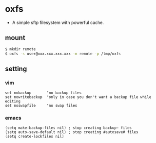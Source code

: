 * oxfs

  - A simple sftp filesystem with powerful cache.

** mount

   #+begin_src bash
   $ mkdir remote
   $ oxfs -s user@xxx.xxx.xxx.xxx -m remote -p /tmp/oxfs
   #+end_src

** setting

*** vim

    #+begin_src ascii
    set nobackup       "no backup files
    set nowritebackup  "only in case you don't want a backup file while editing
    set noswapfile     "no swap files
    #+end_src

*** emacs

    #+begin_src elisp
    (setq make-backup-files nil) ; stop creating backup~ files
    (setq auto-save-default nil) ; stop creating #autosave# files
    (setq create-lockfiles nil)
    #+end_src


